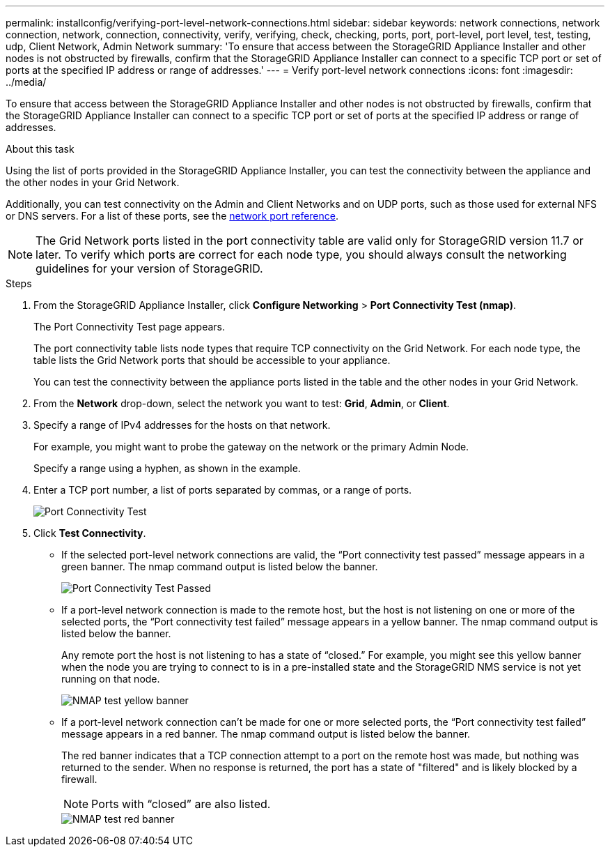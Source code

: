 ---
permalink: installconfig/verifying-port-level-network-connections.html
sidebar: sidebar
keywords: network connections, network connection, network, connection, connectivity, verify, verifying, check, checking, ports, port, port-level, port level, test, testing, udp, Client Network, Admin Network
summary: 'To ensure that access between the StorageGRID Appliance Installer and other nodes is not obstructed by firewalls, confirm that the StorageGRID Appliance Installer can connect to a specific TCP port or set of ports at the specified IP address or range of addresses.'
---
= Verify port-level network connections
:icons: font
:imagesdir: ../media/

[.lead]
To ensure that access between the StorageGRID Appliance Installer and other nodes is not obstructed by firewalls, confirm that the StorageGRID Appliance Installer can connect to a specific TCP port or set of ports at the specified IP address or range of addresses.

.About this task

Using the list of ports provided in the StorageGRID Appliance Installer, you can test the connectivity between the appliance and the other nodes in your Grid Network.

Additionally, you can test connectivity on the Admin and Client Networks and on UDP ports, such as those used for external NFS or DNS servers. For a list of these ports, see the https://docs.netapp.com/us-en/storagegrid/network/network-port-reference.html[network port reference^].

NOTE: The Grid Network ports listed in the port connectivity table are valid only for StorageGRID version 11.7 or later. To verify which ports are correct for each node type, you should always consult the networking guidelines for your version of StorageGRID.

.Steps

. From the StorageGRID Appliance Installer, click *Configure Networking* > *Port Connectivity Test (nmap)*.
+
The Port Connectivity Test page appears.
+
The port connectivity table lists node types that require TCP connectivity on the Grid Network. For each node type, the table lists the Grid Network ports that should be accessible to your appliance.
+
You can test the connectivity between the appliance ports listed in the table and the other nodes in your Grid Network.

. From the *Network* drop-down, select the network you want to test: *Grid*, *Admin*, or *Client*.
. Specify a range of IPv4 addresses for the hosts on that network.
+
For example, you might want to probe the gateway on the network or the primary Admin Node.
+
Specify a range using a hyphen, as shown in the example.

. Enter a TCP port number, a list of ports separated by commas, or a range of ports.
+
image::../media/port_connectivity_test_start.png[Port Connectivity Test]

. Click *Test Connectivity*.
 ** If the selected port-level network connections are valid, the "`Port connectivity test passed`" message appears in a green banner. The nmap command output is listed below the banner.
+
image::../media/port_connectivity_test_passed.png[Port Connectivity Test Passed]

 ** If a port-level network connection is made to the remote host, but the host is not listening on one or more of the selected ports, the "`Port connectivity test failed`" message appears in a yellow banner. The nmap command output is listed below the banner.
+
Any remote port the host is not listening to has a state of "`closed.`" For example, you might see this yellow banner when the node you are trying to connect to is in a pre-installed state and the StorageGRID NMS service is not yet running on that node.
+
image::../media/nmap_test_yellow_banner.png[NMAP test yellow banner]

 ** If a port-level network connection can't be made for one or more selected ports, the "`Port connectivity test failed`" message appears in a red banner. The nmap command output is listed below the banner.
+
The red banner indicates that a TCP connection attempt to a port on the remote host was made, but nothing was returned to the sender. When no response is returned, the port has a state of "filtered" and is likely blocked by a firewall.
+
NOTE: Ports with "`closed`" are also listed.
+
image::../media/nmap_test_red_banner.png[NMAP test red banner]
